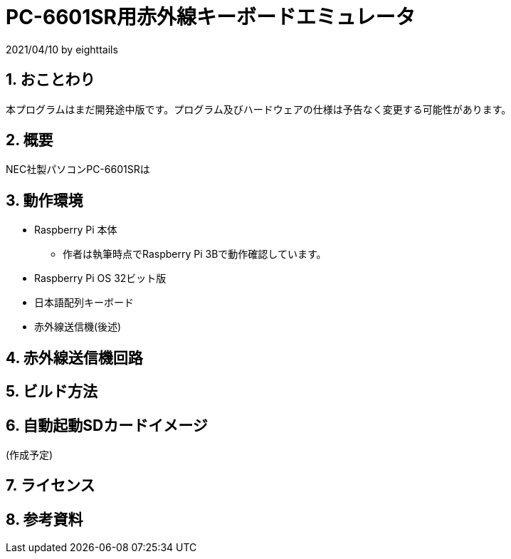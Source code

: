 = PC-6601SR用赤外線キーボードエミュレータ
:numbered:

2021/04/10 by eighttails

== おことわり
本プログラムはまだ開発途中版です。プログラム及びハードウェアの仕様は予告なく変更する可能性があります。

== 概要
NEC社製パソコンPC-6601SRは



== 動作環境
* Raspberry Pi 本体
** 作者は執筆時点でRaspberry Pi 3Bで動作確認しています。
* Raspberry Pi OS 32ビット版
* 日本語配列キーボード
* 赤外線送信機(後述)

== 赤外線送信機回路


== ビルド方法


== 自動起動SDカードイメージ
(作成予定)

== ライセンス


== 参考資料

